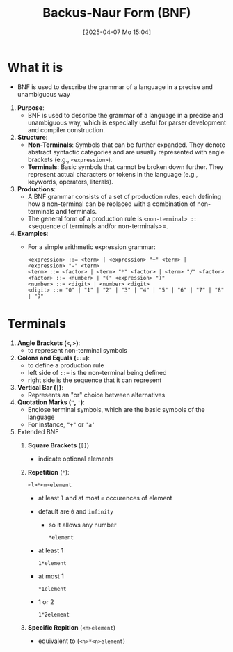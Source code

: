 :PROPERTIES:
:ID:       2236de01-9e1e-4601-a936-d83d72d31f0c
:END:
#+title: Backus-Naur Form (BNF)
#+date: [2025-04-07 Mo 15:04]
#+startup: overview

* What it is
- BNF is used to describe the grammar of a language in a precise and unambiguous way

1. *Purpose*:
   - BNF is used to describe the grammar of a language in a precise and unambiguous way, which is especially useful for parser development and compiler construction.

2. *Structure*:
   - *Non-Terminals*: Symbols that can be further expanded. They denote abstract syntactic categories and are usually represented with angle brackets (e.g., =<expression>=).
   - *Terminals*: Basic symbols that cannot be broken down further. They represent actual characters or tokens in the language (e.g., keywords, operators, literals).

3. *Productions*:
   - A BNF grammar consists of a set of production rules, each defining how a non-terminal can be replaced with a combination of non-terminals and terminals.
   - The general form of a production rule is =<non-terminal> ::= <sequence of terminals and/or non-terminals>=.

4. *Examples*:
   - For a simple arithmetic expression grammar:
     #+begin_src
     <expression> ::= <term> | <expression> "+" <term> | <expression> "-" <term>
     <term> ::= <factor> | <term> "*" <factor> | <term> "/" <factor>
     <factor> ::= <number> | "(" <expression> ")"
     <number> ::= <digit> | <number> <digit>
     <digit> ::= "0" | "1" | "2" | "3" | "4" | "5" | "6" | "7" | "8" | "9"
     #+end_src

* Terminals
1. *Angle Brackets (=<=, =>=)*:
   - to represent non-terminal symbols

2. *Colons and Equals (=::==)*:
   - to define a production rule
   - left side of =::== is the non-terminal being defined
   - right side is the sequence that it can represent

3. *Vertical Bar (=|=)*:
   - Represents an "or" choice between alternatives

4. *Quotation Marks (="=, ='=)*:
   - Enclose terminal symbols, which are the basic symbols of the language
   - For instance, ="+"= or ='a'=
5. Extended BNF
   1. *Square Brackets* (=[]=)
      - indicate optional elements
   2. *Repetition* (=*=):
      #+begin_src bnf
<l>*<m>element
      #+end_src
      - at least =l= and at most =m= occurences of element
      - default are =0= and =infinity=
        - so it allows any number
          #+begin_src bnf
*element
          #+end_src
      - at least 1
        #+begin_src bnf
1*element
        #+end_src
      - at most 1
        #+begin_src bnf
*1element
        #+end_src
      - 1 or 2
        #+begin_src bnf
1*2element
        #+end_src
   3. *Specific Repition* (=<n>element=)
      + equivalent to (=<n>*<n>element=)
